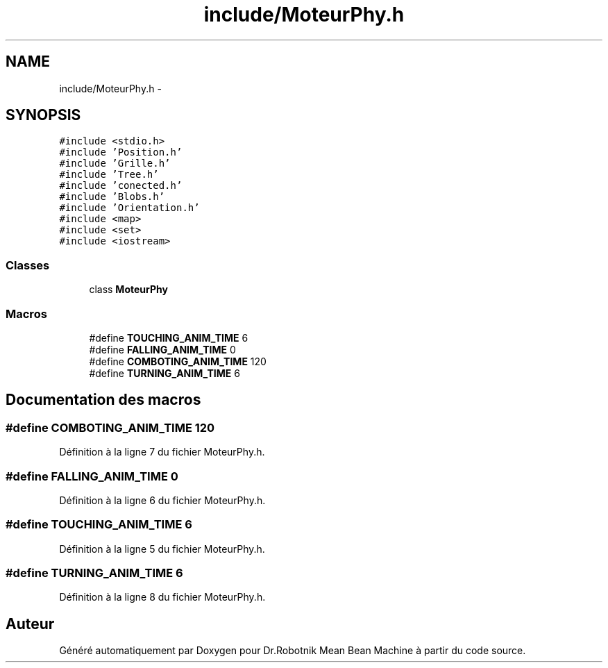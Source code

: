 .TH "include/MoteurPhy.h" 3 "Mon May 9 2011" "Version 1.0" "Dr.Robotnik Mean Bean Machine" \" -*- nroff -*-
.ad l
.nh
.SH NAME
include/MoteurPhy.h \- 
.SH SYNOPSIS
.br
.PP
\fC#include <stdio.h>\fP
.br
\fC#include 'Position.h'\fP
.br
\fC#include 'Grille.h'\fP
.br
\fC#include 'Tree.h'\fP
.br
\fC#include 'conected.h'\fP
.br
\fC#include 'Blobs.h'\fP
.br
\fC#include 'Orientation.h'\fP
.br
\fC#include <map>\fP
.br
\fC#include <set>\fP
.br
\fC#include <iostream>\fP
.br

.SS "Classes"

.in +1c
.ti -1c
.RI "class \fBMoteurPhy\fP"
.br
.in -1c
.SS "Macros"

.in +1c
.ti -1c
.RI "#define \fBTOUCHING_ANIM_TIME\fP   6"
.br
.ti -1c
.RI "#define \fBFALLING_ANIM_TIME\fP   0"
.br
.ti -1c
.RI "#define \fBCOMBOTING_ANIM_TIME\fP   120"
.br
.ti -1c
.RI "#define \fBTURNING_ANIM_TIME\fP   6"
.br
.in -1c
.SH "Documentation des macros"
.PP 
.SS "#define COMBOTING_ANIM_TIME   120"
.PP
Définition à la ligne 7 du fichier MoteurPhy.h.
.SS "#define FALLING_ANIM_TIME   0"
.PP
Définition à la ligne 6 du fichier MoteurPhy.h.
.SS "#define TOUCHING_ANIM_TIME   6"
.PP
Définition à la ligne 5 du fichier MoteurPhy.h.
.SS "#define TURNING_ANIM_TIME   6"
.PP
Définition à la ligne 8 du fichier MoteurPhy.h.
.SH "Auteur"
.PP 
Généré automatiquement par Doxygen pour Dr.Robotnik Mean Bean Machine à partir du code source.
